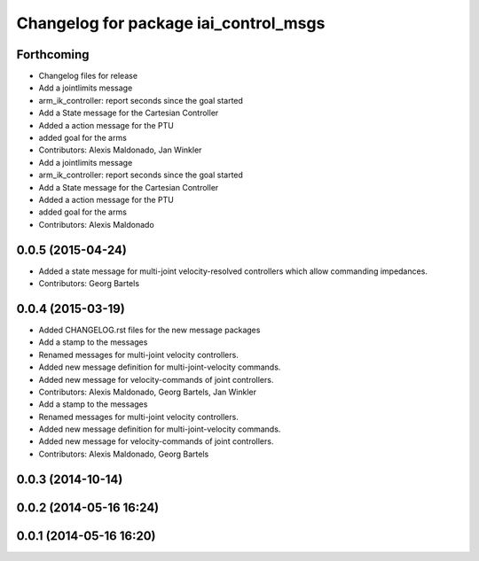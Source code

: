 ^^^^^^^^^^^^^^^^^^^^^^^^^^^^^^^^^^^^^^
Changelog for package iai_control_msgs
^^^^^^^^^^^^^^^^^^^^^^^^^^^^^^^^^^^^^^

Forthcoming
-----------
* Changelog files for release
* Add a jointlimits message
* arm_ik_controller: report seconds since the goal started
* Add a State message for the Cartesian Controller
* Added a action message for the PTU
* added goal for the arms
* Contributors: Alexis Maldonado, Jan Winkler

* Add a jointlimits message
* arm_ik_controller: report seconds since the goal started
* Add a State message for the Cartesian Controller
* Added a action message for the PTU
* added goal for the arms
* Contributors: Alexis Maldonado

0.0.5 (2015-04-24)
------------------
* Added a state message for multi-joint velocity-resolved controllers which allow commanding impedances.
* Contributors: Georg Bartels

0.0.4 (2015-03-19)
------------------
* Added CHANGELOG.rst files for the new message packages
* Add a stamp to the messages
* Renamed messages for multi-joint velocity controllers.
* Added new message definition for multi-joint-velocity commands.
* Added new message for velocity-commands of joint controllers.
* Contributors: Alexis Maldonado, Georg Bartels, Jan Winkler

* Add a stamp to the messages
* Renamed messages for multi-joint velocity controllers.
* Added new message definition for multi-joint-velocity commands.
* Added new message for velocity-commands of joint controllers.
* Contributors: Alexis Maldonado, Georg Bartels

0.0.3 (2014-10-14)
------------------

0.0.2 (2014-05-16 16:24)
------------------------

0.0.1 (2014-05-16 16:20)
------------------------
